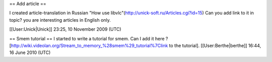 == Add article ==

I created аrticle-translation in Russian "How use
libvlc"(\ http://unick-soft.ru/Articles.cgi?id=15) Can you add link to
it in topic? you are interesting articles in English only.

[[User:Unick|Unick]] 23:25, 10 November 2009 (UTC)

== Smem tutorial == I started to write a tutorial for smem. Can I add it
here ?
[http://wiki.videolan.org/Stream_to_memory_%28smem%29_tutorial%7Clink to
the tutorial]. [[User:Berthe|berthe]] 16:44, 16 June 2010 (UTC)
